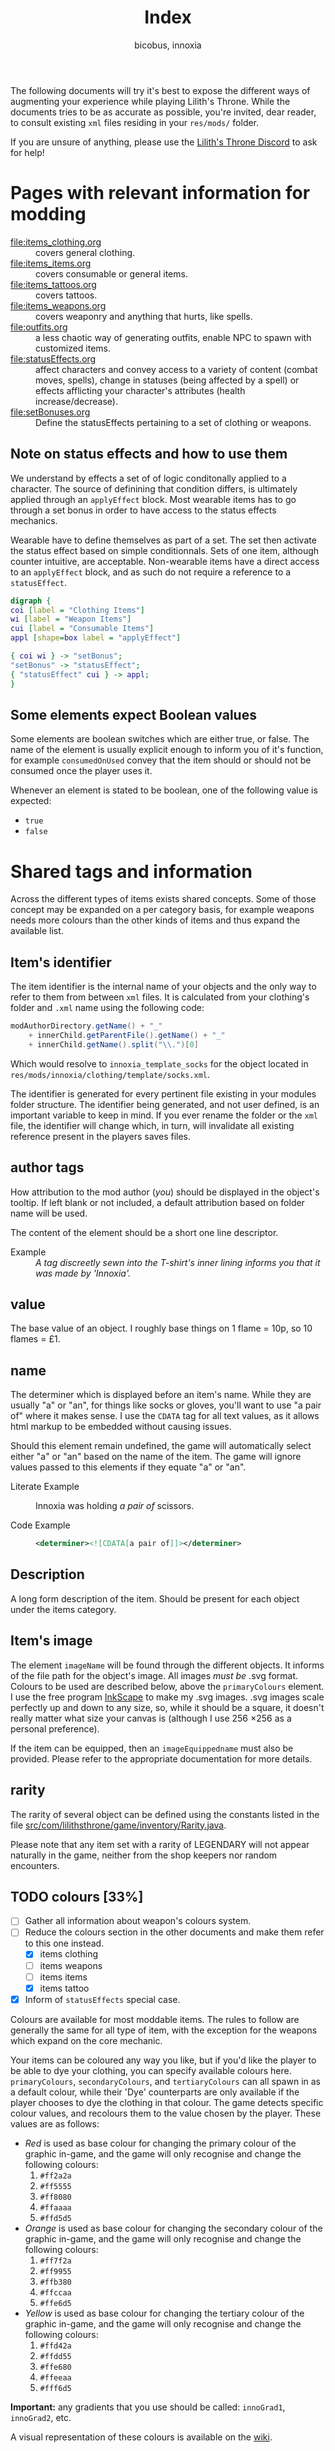 # -*- ispell-change-dictionary: english; -*-
#+TITLE: Index
#+AUTHOR: bicobus, innoxia

The following documents will try it's best to expose the different ways of
augmenting your experience while playing Lilith's Throne. While the documents
tries to be as accurate as possible, you're invited, dear reader, to consult
existing ~xml~ files residing in your ~res/mods/~ folder.

If you are unsure of anything, please use the [[https://discord.gg/nDRvMXH][Lilith's Throne Discord]] to ask for
help!

* Pages with relevant information for modding

- [[file:items_clothing.org]] :: covers general clothing.
- [[file:items_items.org]] :: covers consumable or general items.
- file:items_tattoos.org :: covers tattoos.
- [[file:items_weapons.org]] :: covers weaponry and anything that hurts, like
  spells.
- [[file:outfits.org]] :: a less chaotic way of generating outfits, enable NPC to
  spawn with customized items.
- [[file:statusEffects.org]] :: affect characters and convey access to a variety of
  content (combat moves, spells), change in statuses (being affected by a spell)
  or effects afflicting your character's attributes (health increase/decrease).
- file:setBonuses.org :: Define the statusEffects pertaining to a set of
  clothing or weapons.

** Note on status effects and how to use them
:PROPERTIES:
:CUSTOM_ID: note-on-effects
:END:

We understand by effects a set of of logic conditonally applied to a character.
The source of definining that condition differs, is ultimately applied through
an ~applyEffect~ block. Most wearable items has to go through a set bonus in
order to have access to the status effects mechanics.

Wearable have to define themselves as part of a set. The set then activate the
status effect based on simple conditionnals. Sets of one item, although counter
intuitive, are acceptable. Non-wearable items have a direct access to an
~applyEffect~ block, and as such do not require a reference to a ~statusEffect~.


#+BEGIN_SRC dot :file images/hierarchy.png
digraph {
coi [label = "Clothing Items"]
wi [label = "Weapon Items"]
cui [label = "Consumable Items"]
appl [shape=box label = "applyEffect"]

{ coi wi } -> "setBonus";
"setBonus" -> "statusEffect";
{ "statusEffect" cui } -> appl;
}
#+END_SRC

** Some elements expect Boolean values
:PROPERTIES:
:CUSTOM_ID: boolean-values
:END:

Some elements are boolean switches which are either true, or false. The name of
the element is usually explicit enough to inform you of it's function, for
example ~consumedOnUsed~ convey that the item should or should not be consumed
once the player uses it.

Whenever an element is stated to be boolean, one of the following value is
expected:

- ~true~
- ~false~

* Shared tags and information

Across the different types of items exists shared concepts. Some of those
concept may be expanded on a per category basis, for example weapons needs more
colours than the other kinds of items and thus expand the available list.

** Item's identifier

The item identifier is the internal name of your objects and the only way to
refer to them from between ~xml~ files. It is calculated from your clothing's
folder and ~.xml~ name using the following code:

#+BEGIN_SRC java
modAuthorDirectory.getName() + "_"
    + innerChild.getParentFile().getName() + "_"
    + innerChild.getName().split("\\.")[0]
#+END_SRC

Which would resolve to =innoxia_template_socks= for the object located in
~res/mods/innoxia/clothing/template/socks.xml~.

The identifier is generated for every pertinent file existing in your modules
folder structure. The identifier being generated, and not user defined, is an
important variable to keep in mind. If you ever rename the folder or the =xml=
file, the identifier will change which, in turn, will invalidate all existing
reference present in the players saves files.

** author tags
:PROPERTIES:
:CUSTOM_ID: author-tags
:END:

How attribution to the mod author (/you/) should be displayed in the object's
tooltip. If left blank or not included, a default attribution based on folder
name will be used.

The content of the element should be a short one line descriptor.

- Example :: /A tag discreetly sewn into the T-shirt's inner lining informs you
  that it was made by 'Innoxia'./

** value
:PROPERTIES:
:CUSTOM_ID: value
:END:

The base value of an object. I roughly base things on 1 flame = 10p, so 10
flames = £1.

** name
:PROPERTIES:
:CUSTOM_ID: name
:PROPERTIES:

The name element contain the singular form of the name of the object (One
/sock/, two /socks/).

The name element can on occasion accept variables, refer to the specific
documentation of the object you aim to create for details.

Names can be informal, for objects that are not normally shown to the player
like outfits, and are only used for debugging purpose.

*** plural name

Each object with the possession of a name also has a plural form. If you have to
inform name, expect to fill in it's plural form.

** determiner
:PROPERTIES:
:CUSTOM_ID: determiner
:END:

The determiner which is displayed before an item's name. While they are usually
"a" or "an", for things like socks or gloves, you'll want to use "a pair of"
where it makes sense. I use the ~CDATA~ tag for all text values, as it allows
html markup to be embedded without causing issues.

Should this element remain undefined, the game will automatically select either
"a" or "an" based on the name of the item. The game will ignore values passed to
this elements if they equate "a" or "an".

- Literate Example ::
  Innoxia was holding /a pair of/ scissors.

- Code Example ::
  #+BEGIN_SRC xml
  <determiner><![CDATA[a pair of]]></determiner>
  #+END_SRC

** Description
:PROPERTIES:
:CUSTOM_ID: description
:END:

A long form description of the item. Should be present for each object under the
items category.

** Item's image
:PROPERTIES:
:CUSTOM_ID: item-image
:END:

The element ~imageName~ will be found through the different objects. It informs
of the file path for the object's image. All images /must be/ .svg format.
Colours to be used are described below, above the ~primaryColours~ element. I
use the free program [[https://inkscape.org][InkScape]] to make my .svg images. .svg images scale
perfectly up and down to any size, so, while it should be a square, it doesn't
really matter what size your canvas is (although I use 256 \times 256 as a
personal preference).

If the item can be equipped, then an ~imageEquippedname~ must also be provided.
Please refer to the appropriate documentation for more details.

** rarity
:PROPERTIES:
:CUSTOM_ID: rarity
:END:

The rarity of several object can be defined using the constants listed in the
file [[https://github.com/Innoxia/liliths-throne-public/blob/dev/src/com/lilithsthrone/game/inventory/Rarity.java][src/com/lilithsthrone/game/inventory/Rarity.java]].

Please note that any item set with a rarity of LEGENDARY will not appear
naturally in the game, neither from the shop keepers nor random encounters.

** TODO colours [33%]
:PROPERTIES:
:CUSTOM_ID: colours
:END:

 - [ ] Gather all information about weapon's colours system.
 - [-] Reduce the colours section in the other documents and make them refer to
   this one instead.
   + [X] items clothing
   + [ ] items weapons
   + [ ] items items
   + [X] items tattoo
 - [X] Inform of ~statusEffects~ special case.

Colours are available for most moddable items. The rules to follow are generally
the same for all type of item, with the exception for the weapons which expand
on the core mechanic.

Your items can be coloured any way you like, but if you'd like the player to be
able to dye your clothing, you can specify available colours here.
=primaryColours=, =secondaryColours=, and =tertiaryColours= can all spawn in as
a default colour, while their 'Dye' counterparts are only available if the
player chooses to dye the clothing in that colour. The game detects specific
colour values, and recolours them to the value chosen by the player. These
values are as follows:

+ /Red/ is used as base colour for changing the primary colour of the graphic
  in-game, and the game will only recognise and change the following colours:
  1. =#ff2a2a=
  2. =#ff5555=
  3. =#ff8080=
  4. =#ffaaaa=
  5. =#ffd5d5=

+ /Orange/ is used as base colour for changing the secondary colour of the
  graphic in-game, and the game will only recognise and change the following
  colours:
  1. =#ff7f2a=
  2. =#ff9955=
  3. =#ffb380=
  4. =#ffccaa=
  5. =#ffe6d5=

+ /Yellow/ is used as base colour for changing the tertiary colour of the
  graphic in-game, and the game will only recognise and change the following
  colours:
  1. =#ffd42a=
  2. =#ffdd55=
  3. =#ffe680=
  4. =#ffeeaa=
  5. =#fff6d5=

*Important:* any gradients that you use should be called: =innoGrad1=,
=innoGrad2=, etc.

A visual representation of these colours is available on the [[https://www.lilithsthrone.com/wiki/doku.php?id=modding_wiki:modding:creating_clothes][wiki]].

Colour lists to be used can be found here: [[https://github.com/Innoxia/liliths-throne-public/tree/dev/src/com/lilithsthrone/utils/colours][src/com/lilithsthrone/utils/colours]]

You can leave the attribute ~recolouringAllowed~ out of colour definitions. If
you want the player to be unable to change this colour, then set it as false.
This is only used in very niche situations (such as for the filly choker).

You can also make your own, custom list of colours to be used. The following
colours in =tertiaryColoursDye= are all found within the list preset ~ALL~, but
this is for a demonstration.

If you want to include custom colours, do not define a ~values~ attribute, and
instead, list each Colour.

*Important:* please use the ~Colour~ values that start with ~CLOTHING_~.

- Code Example ::
  #+BEGIN_SRC xml
<primaryColours recolouringAllowed="true" values="JUST_WHITE"/>
<primaryColoursDye values="ALL"/>
<secondaryColours values="JUST_BLACK"/>
<secondaryColoursDye values="ALL"/>
<tertiaryColours values="JUST_WHITE"/>
<tertiaryColoursDye>
	<colour>CLOTHING_WHITE</colour>
	<colour>CLOTHING_BLACK</colour>
	<colour>CLOTHING_GREY</colour>
	<colour>CLOTHING_RED</colour>
	<colour>CLOTHING_RED_BRIGHT</colour>
	<colour>CLOTHING_RED_DARK</colour>
	<colour>CLOTHING_ORANGE</colour>
	<colour>CLOTHING_ORANGE_BRIGHT</colour>
	<colour>CLOTHING_ORANGE_DARK</colour>
	<colour>CLOTHING_BROWN</colour>
	<colour>CLOTHING_TAN</colour>
	<colour>CLOTHING_YELLOW</colour>
	<colour>CLOTHING_GREEN_LIME</colour>
	<colour>CLOTHING_GREEN</colour>
	<colour>CLOTHING_GREEN_DARK</colour>
	<colour>CLOTHING_TURQUOISE</colour>
	<colour>CLOTHING_BLUE_LIGHT</colour>
	<colour>CLOTHING_BLUE</colour>
	<colour>CLOTHING_BLUE_DARK</colour>
	<colour>CLOTHING_PURPLE</colour>
	<colour>CLOTHING_PURPLE_DARK</colour>
	<colour>CLOTHING_PURPLE_LIGHT</colour>
	<colour>CLOTHING_PINK</colour>
	<colour>CLOTHING_PINK_LIGHT</colour>
</tertiaryColoursDye>
#+END_SRC

*** Custom Colours

You can define any number of custom colours to replace the shades you've
coloured your svg with.

The ~copyColourIndex~ attribute seen in the example below defines which colour
index should be copied into this colour slot on weapon generation. This
particular colour, having an index of 0, will always be coloured the same as the
primary colour when generated. Indexes go from 0 \to X, where X is the number of
defined colours. i.e. If you only define primary and secondary, the first custom
colour will have an index of 2.

Attributes from ~c0~ \to ~c4~ are the colours which you've used in your svg and
would like replaced with the colours you define below. ~c0~ is the darkest
shade. Shades can go up to any number, but setting just 5 shades should work
best.

If you have used the ~primary~ / ~secondary~ / ~tertiary~ elements up above,
then do not use their associated colour hexes. (i.e. If you've defined a
~primaryColours~ element, do not use either of =#ff2a2a=, =#ff5555=, =#ff8080=,
=#ffaaaa=, or =#ffd5d5= in the customColour attributes.)

You should also *not* use any of the following, as they are reserved for pattern
colours:

1. =#f4d7d7=
2. =#e9afaf=
3. =#de8787=
4. =#d35f5f=
5. =#c83737=
6. =#f4e3d7=
7. =#e9c6af=
8. =#deaa87=
9. =#d38d5f=
10. =#c87137=
11. =#f4eed7=
12. =#e9ddaf=
13. =#decd87=
14. =#d3bc5f=
15. =#c8ab37=

#+BEGIN_SRC xml
<customColours>
	<customColour copyColourIndex="0" c0="#6C5353" c1="#916F6F" c2="#AC9393" c3="#C8B7B7" c4="#E3DBDB"> (ref:cci)
		<defaultColours>
			<colour>CLOTHING_GREY</colour> <!-- The colours which this clothing should spawn in with. -->
		</defaultColours>
		<extraColours values="ALL"/> <!-- The colours which this clothing can be dyed to. -->
	</customColour>
</customColours>
#+END_SRC

*** status effects special case

Status effects also accept colours, but to a lesser degree. The colours for
status effects are there to recolor the icon, as such at most three values are
expected for =primary=, =secondary=, and =tertiary= colours.
